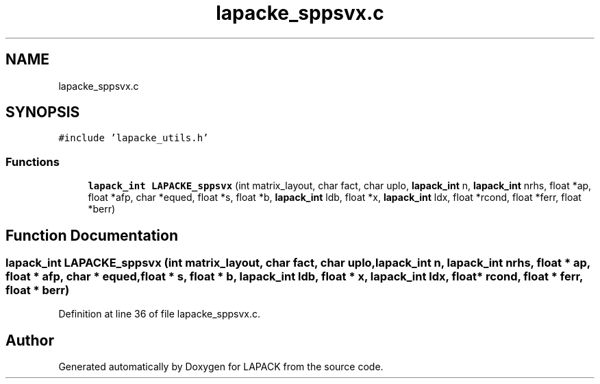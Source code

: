 .TH "lapacke_sppsvx.c" 3 "Tue Nov 14 2017" "Version 3.8.0" "LAPACK" \" -*- nroff -*-
.ad l
.nh
.SH NAME
lapacke_sppsvx.c
.SH SYNOPSIS
.br
.PP
\fC#include 'lapacke_utils\&.h'\fP
.br

.SS "Functions"

.in +1c
.ti -1c
.RI "\fBlapack_int\fP \fBLAPACKE_sppsvx\fP (int matrix_layout, char fact, char uplo, \fBlapack_int\fP n, \fBlapack_int\fP nrhs, float *ap, float *afp, char *equed, float *s, float *b, \fBlapack_int\fP ldb, float *x, \fBlapack_int\fP ldx, float *rcond, float *ferr, float *berr)"
.br
.in -1c
.SH "Function Documentation"
.PP 
.SS "\fBlapack_int\fP LAPACKE_sppsvx (int matrix_layout, char fact, char uplo, \fBlapack_int\fP n, \fBlapack_int\fP nrhs, float * ap, float * afp, char * equed, float * s, float * b, \fBlapack_int\fP ldb, float * x, \fBlapack_int\fP ldx, float * rcond, float * ferr, float * berr)"

.PP
Definition at line 36 of file lapacke_sppsvx\&.c\&.
.SH "Author"
.PP 
Generated automatically by Doxygen for LAPACK from the source code\&.
